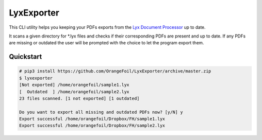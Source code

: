 LyxExporter
===========

This CLI utility helps you keeping your PDFs exports from the
`Lyx Document Processor <http://www.lyx.org>`_ up to date.

It scans a given directory for \*.lyx files and checks if their corresponding
PDFs are present and up to date. If any PDFs are missing or outdated the user
will be prompted with the choice to let the program export them.

Quickstart
----------
.. sourcecode:: console

    # pip3 install https://github.com/OrangeFoil/LyxExporter/archive/master.zip
    $ lyxexporter
    [Not exported] /home/orangefoil/sample1.lyx
    [  Outdated  ] /home/orangefoil/sample2.lyx
    23 files scanned. [1 not exported] [1 outdated]

    Do you want to export all missing and outdated PDFs now? [y/N] y
    Export successful /home/orangefoil/Dropbox/FH/sample1.lyx
    Export successful /home/orangefoil/Dropbox/FH/sample2.lyx
